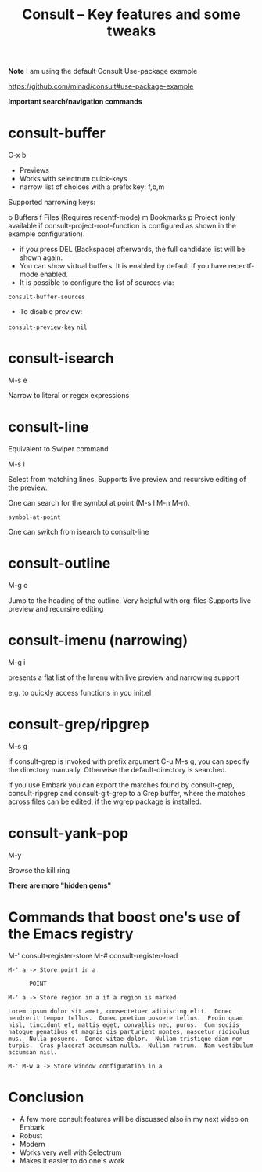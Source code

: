 #+title: Consult -- Key features and some tweaks
#+ROAM_TAGS: consult
#+created: [2021-03-21 Sun]
#+last_modified: [2021-03-21 Sun 17:06]
#+STARTUP: showall

*Note*
I am using the default Consult Use-package example

https://github.com/minad/consult#use-package-example

*Important search/navigation commands*

* consult-buffer

C-x b

- Previews
- Works with selectrum quick-keys
- narrow list of choices with a prefix key: f,b,m

Supported narrowing keys:

b Buffers
f Files (Requires recentf-mode)
m Bookmarks
p Project (only available if consult-project-root-function is configured as shown in the example configuration).

- if you press DEL (Backspace) afterwards, the full candidate list will be shown again.
- You can show virtual buffers. It is enabled by default if you have recentf-mode enabled.
- It is possible to configure the list of sources via:

~consult-buffer-sources~

- To disable preview:

~consult-preview-key~ ~nil~

* consult-isearch

M-s e

Narrow to literal or regex expressions

* consult-line

Equivalent to Swiper command

M-s l

Select from matching lines. Supports live preview and recursive editing of the preview. 

One can search for the symbol at point (M-s l M-n M-n).

=symbol-at-point=

One can switch from isearch to consult-line

* consult-outline

M-g o

Jump to the heading of the outline.
Very helpful with org-files
Supports live preview and recursive editing

* consult-imenu (narrowing)

M-g i

presents a flat list of the Imenu with live preview and narrowing support

e.g. to quickly access functions in you init.el

* consult-grep/ripgrep

M-s g

If consult-grep is invoked with prefix argument C-u M-s g, you can specify the directory manually. Otherwise the default-directory is searched.

If you use Embark you can export the matches found by consult-grep, consult-ripgrep and consult-git-grep to a Grep buffer, where the matches across files can be edited, if the wgrep package is installed.

* consult-yank-pop

M-y

Browse the kill ring

*There are more "hidden gems"*

* Commands that boost one's use of the Emacs registry

M-' consult-register-store
M-# consult-register-load

#+begin_example
M-' a -> Store point in a

      POINT

M-' a -> Store region in a if a region is marked

Lorem ipsum dolor sit amet, consectetuer adipiscing elit.  Donec hendrerit tempor tellus.  Donec pretium posuere tellus.  Proin quam nisl, tincidunt et, mattis eget, convallis nec, purus.  Cum sociis natoque penatibus et magnis dis parturient montes, nascetur ridiculus mus.  Nulla posuere.  Donec vitae dolor.  Nullam tristique diam non turpis.  Cras placerat accumsan nulla.  Nullam rutrum.  Nam vestibulum accumsan nisl.

M-' M-w a -> Store window configuration in a
#+end_example

* Conclusion

- A few more consult features will be discussed also in my next video on Embark
- Robust
- Modern
- Works very well with Selectrum
- Makes it easier to do one's work
